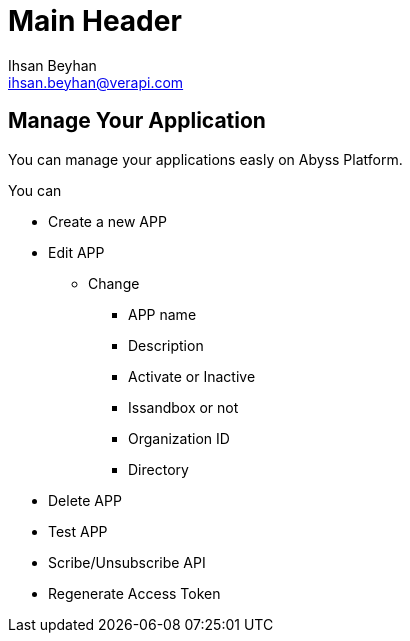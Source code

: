 Main Header
===========
:Author:    Ihsan Beyhan
:Email:     ihsan.beyhan@verapi.com
:Date:      17/01/2019
:Revision:  17/01/2019


== Manage Your Application


You can manage your applications easly on Abyss Platform.

You can



* Create a new APP
* Edit APP
** Change
*** APP name
*** Description
*** Activate or Inactive
*** Issandbox or not
*** Organization ID
*** Directory
* Delete APP
* Test APP
* Scribe/Unsubscribe API
* Regenerate Access Token

